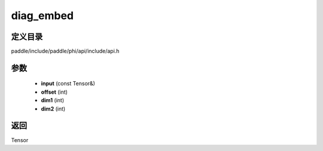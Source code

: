.. _cn_api_paddle_experimental_diag_embed:

diag_embed
-------------------------------

.. cpp:function:: Tensor diag_embed ( const Tensor & input , int offset = 0 , int dim1 = - 2 , int dim2 = - 1 ) ;


定义目录
:::::::::::::::::::::
paddle/include/paddle/phi/api/include/api.h

参数
:::::::::::::::::::::
	- **input** (const Tensor&)
	- **offset** (int)
	- **dim1** (int)
	- **dim2** (int)

返回
:::::::::::::::::::::
Tensor
